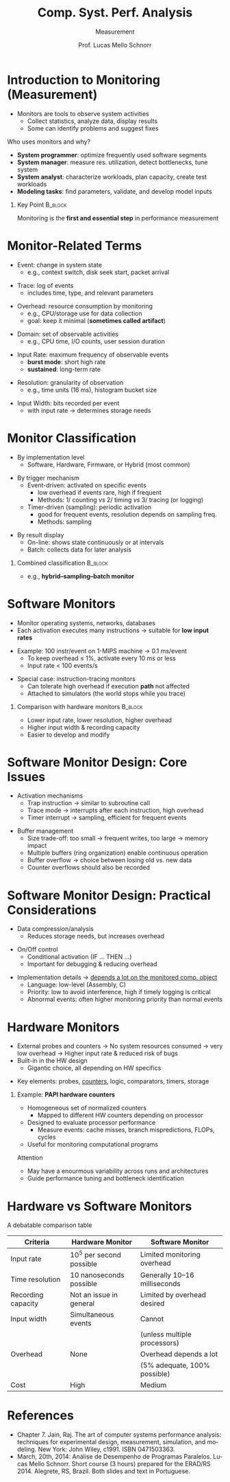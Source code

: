 # -*- coding: utf-8 -*-
# -*- mode: org -*-
#+startup: beamer overview indent
#+LANGUAGE: pt-br
#+TAGS: noexport(n)
#+EXPORT_EXCLUDE_TAGS: noexport
#+EXPORT_SELECT_TAGS: export

#+Title: Comp. Syst. Perf. Analysis
#+SubTitle: Measurement
#+Author: Prof. Lucas Mello Schnorr
#+Date: \copyleft

#+LaTeX_CLASS: beamer
#+LaTeX_CLASS_OPTIONS: [xcolor=dvipsnames,10pt]
#+OPTIONS: H:1 num:t toc:nil \n:nil @:t ::t |:t ^:t -:t f:t *:t <:t
#+LATEX_HEADER: \input{org-babel.tex}

* Introduction to Monitoring (Measurement)

- Monitors are tools to observe system activities
  - Collect statistics, analyze data, display results
  - Some can identify problems and suggest fixes

#+latex: \vfill\pause

Who uses monitors and why?
- *System programmer*: optimize frequently used software segments
- *System manager*: measure res. utilization, detect bottlenecks, tune system
- *System analyst*: characterize workloads, plan capacity, create test workloads
- *Modeling tasks*: find parameters, validate, and develop model inputs

#+latex: \vfill\pause


** Key Point                                                       :B_block:
:PROPERTIES:
:BEAMER_env: block
:END:

Monitoring is the **first and essential step** in performance
measurement

* Monitor-Related Terms

- Event: change in system state  
  - e.g., context switch, disk seek start, packet arrival  

#+latex: \pause\vfill

- Trace: log of events  
  - includes time, type, and relevant parameters  

#+latex: \pause\vfill

- Overhead: resource consumption by monitoring  
  - e.g., CPU/storage use for data collection  
  - goal: keep it minimal (*sometimes called artifact*)  

#+latex: \pause\vfill

- Domain: set of observable activities  
  - e.g., CPU time, I/O counts, user session duration  

#+latex: \pause\vfill

- Input Rate: maximum frequency of observable events  
  - *burst mode*: short high rate  
  - *sustained*: long-term rate  

#+latex: \pause\vfill

- Resolution: granularity of observation  
  - e.g., time units (16 ms), histogram bucket size  

#+latex: \pause\vfill

- Input Width: bits recorded per event  
  - with input rate → determines storage needs

* Monitor Classification

- By implementation level  
  - Software, Hardware, Firmware, or Hybrid (most common)  

#+latex: \pause\vfill

- By trigger mechanism  
  - Event-driven: activated on specific events  
    - low overhead if events rare, high if frequent
    - Methods: 1/ counting /vs/ 2/ timing /vs/ 3/ tracing (or logging)

  - Timer-driven (sampling): periodic activation  
    - good for frequent events, resolution depends on sampling freq.
    - Methods: sampling

#+latex: \pause\vfill

- By result display  
  - On-line: shows state continuously or at intervals  
  - Batch: collects data for later analysis  

#+latex: \pause\vfill

** Combined classification                                         :B_block:
:PROPERTIES:
:BEAMER_env: block
:END:
  - e.g., *hybrid–sampling–batch monitor*  

* Software Monitors

- Monitor operating systems, networks, databases  
- Each activation executes many instructions → suitable for **low input rates**  

#+latex: \pause\vfill

- Example: 100 instr/event on 1-MIPS machine → 0.1 ms/event  
  - To keep overhead ≤ 1%, activate every 10 ms or less  
  - Input rate < 100 events/s  

#+latex: \pause\vfill

- Special case: instruction-tracing monitors  
  - Can tolerate high overhead if execution *path* not affected
  - Attached to simulators (the world stops while you trace)

#+latex: \pause\vfill

** Comparison with hardware monitors                               :B_block:
:PROPERTIES:
:BEAMER_env: block
:END:
  - Lower input rate, lower resolution, higher overhead  
  - Higher input width & recording capacity  
  - Easier to develop and modify  

* Software Monitor Design: Core Issues

- Activation mechanisms  
  - Trap instruction → similar to subroutine call  
  - Trace mode → interrupts after each instruction, high overhead  
  - Timer interrupt → sampling, efficient for frequent events  

#+latex: \pause\vfill

- Buffer management  
  - Size trade-off: too small → frequent writes, too large → memory impact  
  - Multiple buffers (ring organization) enable continuous operation  
  - Buffer overflow → choice between losing old vs. new data  
  - Counter overflows should also be recorded

* Software Monitor Design: Practical Considerations

- Data compression/analysis  
  - Reduces storage needs, but increases overhead  

#+latex: \pause\vfill

- On/Off control  
  - Conditional activation (IF … THEN …)  
  - Important for debugging & reducing overhead  

#+latex: \pause\vfill

- Implementation details \to _depends a lot on the monitored comp. object_
  - Language: low-level (Assembly, C)
  - Priority: low to avoid interference, high if timely logging is critical  
  - Abnormal events: often higher monitoring priority than normal events

* Hardware Monitors

- External probes and counters @@latex:\linebreak@@
  → No system resources consumed → very low overhead @@latex:\linebreak@@
  → Higher input rate & reduced risk of bugs  
- Built-in in the HW design
  - Gigantic choice, all depending on HW specifics
  
#+latex: \pause\vfill

- Key elements: probes, _counters_, logic, comparators, timers, storage

#+latex: \pause\vfill

** Example: **PAPI hardware counters**  
  - Homogeneous set of normalized counters
    - Mapped to different HW counters depending on processor
  - Designed to evaluate processor performance  
    - Measure events: cache misses, branch mispredictions, FLOPs, cycles  
  - Useful for monitoring computational programs   @@latex:    \pause\vfill@@

Attention
  - May have a enourmous variability across runs and architectures  
  - Guide performance tuning and bottleneck identification  


* Hardware vs Software Monitors

A debatable comparison table

#+ATTR_LATEX: :center no :booktabs true
|--------------------+-------------------------+------------------------------|
| *Criteria*           | *Hardware Monitor*        | *Software Monitor*             |
|--------------------+-------------------------+------------------------------|
| Input rate         | 10^5 per second possible | Limited monitoring overhead  |
|--------------------+-------------------------+------------------------------|
| Time resolution    | 10 nanoseconds possible | Generally 10–16 milliseconds |
|--------------------+-------------------------+------------------------------|
| Recording capacity | Not an issue in general | Limited by overhead desired  |
|--------------------+-------------------------+------------------------------|
| Input width        | Simultaneous events     | Cannot                       |
|                    |                         | (unless multiple processors) |
|--------------------+-------------------------+------------------------------|
| Overhead           | None                    | Overhead depends a lot       |
|                    |                         | (5% adequate, 100% possible) |
|--------------------+-------------------------+------------------------------|
| Cost               | High                    | Medium                       |
|--------------------+-------------------------+------------------------------|
  
* References

#+latex: {\small
- Chapter 7. Jain, Raj. The art of computer systems performance
  analysis: techniques for experimental design, measurement,
  simulation, and modeling. New York: John Wiley,
  c1991. ISBN 0471503363.
- March, 20th, 2014: Análise de Desempenho de Programas
  Paralelos. Lucas Mello Schnorr. Short course (3 hours) prepared for
  the ERAD/RS 2014. Alegrete, RS, Brazil. Both slides and text in
  Portuguese.
#+latex: }
